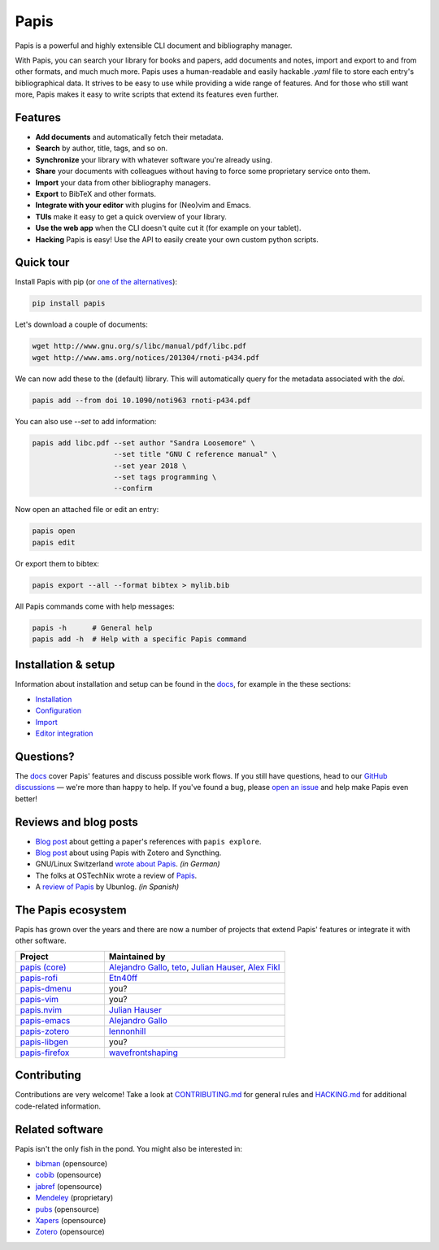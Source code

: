 Papis
=====

|ghbadge| |Coveralls| |RTD| |Code_Quality| |Pypi| |zenodo_badge|

Papis is a powerful and highly extensible CLI document and bibliography manager.

|first_glance|

With Papis, you can search your library for books and papers, add documents and notes, import and export to and from other formats, and much much more. Papis uses a human-readable and easily hackable `.yaml` file to store each entry's bibliographical data. It strives to be easy to use while providing a wide range of features. And for those who still want more, Papis makes it easy to write scripts that extend its features even further.

Features
--------

- **Add documents** and automatically fetch their metadata.
- **Search** by author, title, tags, and so on.
- **Synchronize** your library with whatever software you're already using.
- **Share** your documents with colleagues without having to force some proprietary service onto them.
- **Import** your data from other bibliography managers.
- **Export** to BibTeX and other formats.
- **Integrate with your editor** with plugins for (Neo)vim and Emacs.
- **TUIs** make it easy to get a quick overview of your library.
- **Use the web app** when the CLI doesn't quite cut it (for example on your tablet).
- **Hacking** Papis is easy! Use the API to easily create your own custom python scripts.

Quick tour
----------

Install Papis with pip (or `one of the alternatives <https://papis.readthedocs.io/en/latest/install.html>`__):

.. code:: bash

    pip install papis

Let's download a couple of documents:

.. code:: bash

    wget http://www.gnu.org/s/libc/manual/pdf/libc.pdf
    wget http://www.ams.org/notices/201304/rnoti-p434.pdf

We can now add these to the (default) library. This will automatically query for the metadata associated with the `doi`.

.. code:: bash

    papis add --from doi 10.1090/noti963 rnoti-p434.pdf

|add|

You can also use `--set` to add information:

.. code:: bash

    papis add libc.pdf --set author "Sandra Loosemore" \
                       --set title "GNU C reference manual" \
                       --set year 2018 \
                       --set tags programming \
                       --confirm

Now open an attached file or edit an entry:

.. code:: bash

    papis open
    papis edit


|edit|

Or export them to bibtex:

.. code:: bash

    papis export --all --format bibtex > mylib.bib

|bibtex_export|

All Papis commands come with help messages:

.. code:: bash

    papis -h      # General help
    papis add -h  # Help with a specific Papis command

Installation & setup
--------------------

Information about installation and setup can be found in the `docs <https://papis.readthedocs.io/en/latest/>`__, for example in the these sections:

- `Installation <https://papis.readthedocs.io/en/latest/install.html>`__
- `Configuration <https://papis.readthedocs.io/en/latest/configuration.html>`__
- `Import <https://papis.readthedocs.io/en/latest/importing.html>`__
- `Editor integration <https://papis.readthedocs.io/en/latest/editors.html>`__

Questions?
----------

The `docs <https://papis.readthedocs.io/en/latest/>`__ cover Papis' features and discuss possible work flows. If you still have questions, head to our `GitHub discussions <https://github.com/papis/papis/discussions>`__ — we're more than happy to help. If you've found a bug, please `open an issue <https://github.com/papis/papis/issues>`__ and help make Papis even better!

Reviews and blog posts
----------------------

- `Blog post <https://alejandrogallo.github.io/blog/posts/getting-paper-references-with-papis/>`__ about getting a paper's references with ``papis explore``.
- `Blog post <http://nicolasshu.com/zotero_and_papis.html>`__ about using Papis with Zotero and Syncthing.
- GNU/Linux Switzerland `wrote about Papis <https://gnulinux.ch/papis-dokumentenverwaltung-fuer-die-kommandozeile>`__. *(in German)*
- The folks at OSTechNix wrote a review of `Papis 
  <https://www.ostechnix.com/papis-command-line-based-document-bibliography-manager/>`__.
- A `review of Papis <https://ubunlog.com/papis-administrador-documentos/>`__ by Ubunlog. *(in Spanish)*
  

The Papis ecosystem
-------------------

Papis has grown over the years and there are now a number of projects that extend Papis' features or integrate it with other software.

.. list-table::
   :widths: 33 67
   :header-rows: 1

   * - Project
     - Maintained by

   * - `papis (core) <https://github.com/papis/papis-rofi/>`__
     - `Alejandro Gallo <https://alejandrogallo.github.io/>`__, `teto <https://github.com/teto>`__, `Julian Hauser <https://github.com/jghauser>`__, `Alex Fikl <https://github.com/alexfikl>`__

   * - `papis-rofi <https://github.com/papis/papis-rofi/>`__
     - `Etn40ff <https://github.com/Etn40ff>`__
   
   * - `papis-dmenu <https://github.com/papis/papis-dmenu>`__
     - you?

   * - `papis-vim <https://github.com/papis/papis-vim>`__
     - you?

   * - `papis.nvim <https://github.com/jghauser/papis.nvim>`__
     - `Julian Hauser <https://github.com/jghauser>`__

   * - `papis-emacs <https://github.com/papis/papis.el>`__
     - `Alejandro Gallo <https://alejandrogallo.github.io/>`__

   * - `papis-zotero <https://github.com/papis/papis-zotero>`__
     - `lennonhill <https://github.com/lennonhill>`__

   * - `papis-libgen <https://github.com/papis/papis-zotero>`__
     - you?

   * - `papis-firefox <https://github.com/papis/papis-firefox>`__
     - `wavefrontshaping <https://github.com/wavefrontshaping>`__

Contributing
------------

Contributions are very welcome! Take a look at `CONTRIBUTING.md <https://github.com/papis/papis/blob/master/CONTRIBUTING.md>`__ for general rules and `HACKING.md <https://github.com/papis/papis/blob/master/HACKING.md>`__ for additional code-related information.

Related software
----------------

Papis isn't the only fish in the pond. You might also be interested in:

- `bibman <https://codeberg.org/KMIJPH/bibman>`__ (opensource)
- `cobib <https://github.com/mrossinek/cobib>`__ (opensource)
- `jabref <https://www.jabref.org/>`__ (opensource)
- `Mendeley <https://www.mendeley.com/>`__ (proprietary)
- `pubs <https://github.com/pubs/pubs/>`__ (opensource)
- `Xapers <https://finestructure.net/xapers/>`__ (opensource)
- `Zotero <https://www.zotero.org/>`__ (opensource)



.. |Build_Status| image:: https://travis-ci.org/papis/papis.svg?branch=master
   :target: https://travis-ci.org/papis/papis
.. |ghbadge| image:: https://github.com/papis/papis/workflows/CI/badge.svg
.. |Coveralls| image:: https://coveralls.io/repos/github/papis/papis/badge.svg?branch=master
   :target: https://coveralls.io/github/papis/papis?branch=master
.. |RTD| image:: https://readthedocs.org/projects/papis/badge/?version=latest
   :target: http://papis.readthedocs.io/en/latest/?badge=latest
.. |Code_Quality| image:: https://img.shields.io/lgtm/grade/python/g/papis/papis.svg?logo=lgtm&logoWidth=18
   :target: https://lgtm.com/projects/g/papis/papis/context:python
.. |Pypi| image:: https://badge.fury.io/py/papis.svg
   :target: https://pypi.org/project/papis/
.. |zenodo_badge| image:: https://zenodo.org/badge/82691622.svg
   :target: https://zenodo.org/badge/latestdoi/82691622

.. |first_glance| image:: https://mis.julianhauser.com/s/QRL4HdoLeX6ifwF/download/first_glance.gif
.. |edit| image:: https://mis.julianhauser.com/s/dfEkDnbrYcPmDA3/download/edit.gif
.. |bibtex_export| image:: https://mis.julianhauser.com/s/2SGPeLgYa6x7SAf/download/bibtex_export.gif
.. |add| image:: https://mis.julianhauser.com/s/YWgnfx3J2PZ7nd5/download/add.gif
